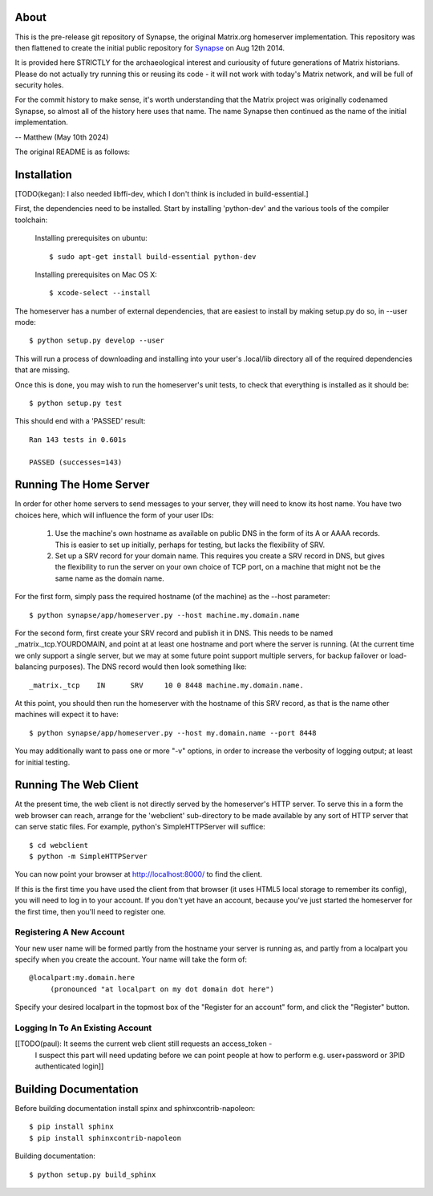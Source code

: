 About
=====

This is the pre-release git repository of Synapse, the original Matrix.org
homeserver implementation.  This repository was then flattened to create the
initial public repository for Synapse_ on Aug 12th 2014.

It is provided here STRICTLY for the archaeological interest and curiousity of
future generations of Matrix historians.  Please do not actually try running
this or reusing its code - it will not work with today's Matrix network, and
will be full of security holes.

For the commit history to make sense, it's worth understanding that the Matrix
project was originally codenamed Synapse, so almost all of the history here
uses that name. The name Synapse then continued as the name of the initial
implementation.

-- Matthew (May 10th 2024)


The original README is as follows:

Installation
============

[TODO(kegan): I also needed libffi-dev, which I don't think is included in build-essential.]

First, the dependencies need to be installed. Start by installing 'python-dev'
and the various tools of the compiler toolchain:

  Installing prerequisites on ubuntu::

    $ sudo apt-get install build-essential python-dev

  Installing prerequisites on Mac OS X::

    $ xcode-select --install

The homeserver has a number of external dependencies, that are easiest
to install by making setup.py do so, in --user mode::

    $ python setup.py develop --user

This will run a process of downloading and installing into your
user's .local/lib directory all of the required dependencies that are
missing.

Once this is done, you may wish to run the homeserver's unit tests, to
check that everything is installed as it should be::

    $ python setup.py test

This should end with a 'PASSED' result::

    Ran 143 tests in 0.601s

    PASSED (successes=143)


Running The Home Server
=======================

In order for other home servers to send messages to your server, they will need
to know its host name. You have two choices here, which will influence the form
of your user IDs:

 1) Use the machine's own hostname as available on public DNS in the form of its
    A or AAAA records. This is easier to set up initially, perhaps for testing,
    but lacks the flexibility of SRV.

 2) Set up a SRV record for your domain name. This requires you create a SRV
    record in DNS, but gives the flexibility to run the server on your own
    choice of TCP port, on a machine that might not be the same name as the
    domain name.

For the first form, simply pass the required hostname (of the machine) as the
--host parameter::

    $ python synapse/app/homeserver.py --host machine.my.domain.name

For the second form, first create your SRV record and publish it in DNS. This
needs to be named _matrix._tcp.YOURDOMAIN, and point at at least one hostname
and port where the server is running. (At the current time we only support a
single server, but we may at some future point support multiple servers, for
backup failover or load-balancing purposes). The DNS record would then look
something like::

    _matrix._tcp    IN      SRV     10 0 8448 machine.my.domain.name.

At this point, you should then run the homeserver with the hostname of this
SRV record, as that is the name other machines will expect it to have::

    $ python synapse/app/homeserver.py --host my.domain.name --port 8448

You may additionally want to pass one or more "-v" options, in order to
increase the verbosity of logging output; at least for initial testing.


Running The Web Client
======================

At the present time, the web client is not directly served by the homeserver's
HTTP server. To serve this in a form the web browser can reach, arrange for the
'webclient' sub-directory to be made available by any sort of HTTP server that
can serve static files. For example, python's SimpleHTTPServer will suffice::

    $ cd webclient
    $ python -m SimpleHTTPServer

You can now point your browser at  http://localhost:8000/  to find the client.

If this is the first time you have used the client from that browser (it uses
HTML5 local storage to remember its config), you will need to log in to your
account. If you don't yet have an account, because you've just started the
homeserver for the first time, then you'll need to register one.

Registering A New Account
-------------------------

Your new user name will be formed partly from the hostname your server is
running as, and partly from a localpart you specify when you create the
account. Your name will take the form of::

    @localpart:my.domain.here
         (pronounced "at localpart on my dot domain dot here")

Specify your desired localpart in the topmost box of the "Register for an
account" form, and click the "Register" button.

Logging In To An Existing Account
---------------------------------

[[TODO(paul): It seems the current web client still requests an access_token -
  I suspect this part will need updating before we can point people at how to
  perform e.g. user+password or 3PID authenticated login]]


Building Documentation
======================

Before building documentation install spinx and sphinxcontrib-napoleon::

    $ pip install sphinx
    $ pip install sphinxcontrib-napoleon

Building documentation::

    $ python setup.py build_sphinx

.. _Synapse: https://github.com/element-hq/synapse/commits/4f475c7697722e946e39e42f38f3dd03a95d8765